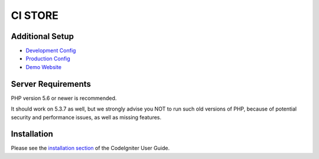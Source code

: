 ###################
CI STORE
###################

*******************
Additional Setup 
*******************

- `Development Config <https://github.com/arma7x/turbo_ci/blob/master/application/config/development/config.php#L4-L9>`_
- `Production Config <https://github.com/arma7x/turbo_ci/blob/master/application/config/production/config.php#L4-L9>`_
- `Demo Website <https://turboci.herokuapp.com>`_

*******************
Server Requirements
*******************

PHP version 5.6 or newer is recommended.

It should work on 5.3.7 as well, but we strongly advise you NOT to run
such old versions of PHP, because of potential security and performance
issues, as well as missing features.

************
Installation
************

Please see the `installation section <https://codeigniter.com/user_guide/installation/index.html>`_
of the CodeIgniter User Guide.
